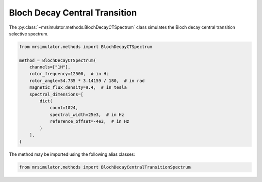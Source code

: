 Bloch Decay Central Transition
------------------------------

The :py:class:`~mrsimulator.methods.BlochDecayCTSpectrum` class simulates the
Bloch decay central transition selective spectrum.

.. code-block:: python

    from mrsimulator.methods import BlochDecayCTSpectrum

    method = BlochDecayCTSpectrum(
        channels=["1H"],
        rotor_frequency=12500,  # in Hz
        rotor_angle=54.735 * 3.14159 / 180,  # in rad
        magnetic_flux_density=9.4,  # in tesla
        spectral_dimensions=[
            dict(
                count=1024,
                spectral_width=25e3,  # in Hz
                reference_offset=-4e3,  # in Hz
            )
        ],
    )

The method may be imported using the following alias classes:

.. code-block:: python

    from mrsimulator.methods import BlochDecayCentralTransitionSpectrum

.. minigallery:: mrsimulator.methods.BlochDecayCTSpectrum mrsimulator.methods.BlochDecayCentralTransitionSpectrum
    :add-heading:
    :heading-level: "
